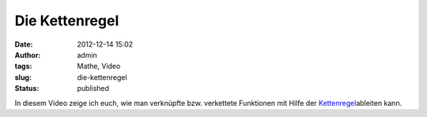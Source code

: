 Die Kettenregel
###############
:date: 2012-12-14 15:02
:author: admin
:tags: Mathe, Video
:slug: die-kettenregel
:status: published

| In diesem Video zeige ich euch, wie man verknüpfte bzw. verkettete
  Funktionen mit Hilfe der
  `Kettenregel <http://www.bakera.de/dokuwiki/doku.php/schule/mathematik/ableitungsregeln>`__\ ableiten
  kann.

